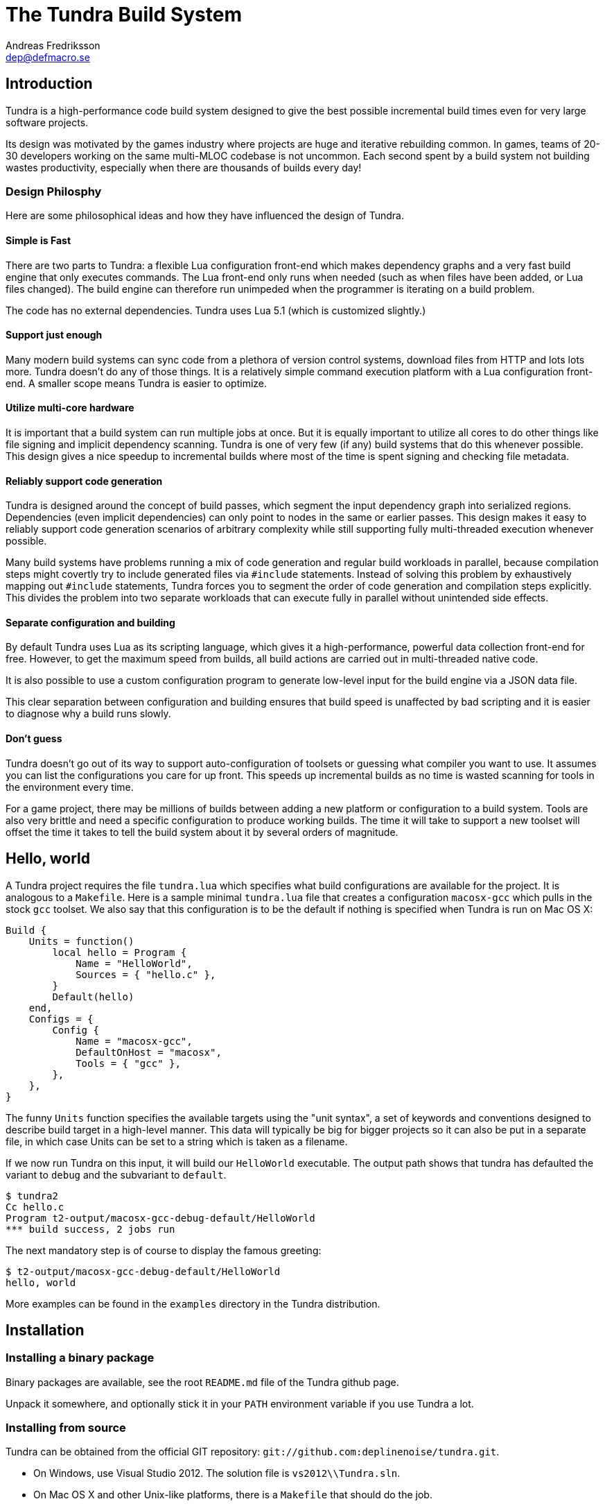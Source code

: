 
The Tundra Build System
=======================
Andreas Fredriksson <dep@defmacro.se>

== Introduction

Tundra is a high-performance code build system designed to give the best
possible incremental build times even for very large software projects.

Its design was motivated by the games industry where projects are huge and
iterative rebuilding common. In games, teams of 20-30 developers working on the
same multi-MLOC codebase is not uncommon. Each second spent by a build system
not building wastes productivity, especially when there are thousands of builds
every day!

=== Design Philosphy

Here are some philosophical ideas and how they have influenced the design of
Tundra.

==== Simple is Fast

There are two parts to Tundra: a flexible Lua configuration front-end which
makes dependency graphs and a very fast build engine that only executes
commands. The Lua front-end only runs when needed (such as when files have been
added, or Lua files changed). The build engine can therefore run unimpeded when
the programmer is iterating on a build problem.

The code has no external dependencies. Tundra uses Lua 5.1 (which is customized
slightly.)

==== Support just enough

Many modern build systems can sync code from a plethora of version control
systems, download files from HTTP and lots lots more. Tundra doesn't do any of
those things. It is a relatively simple command execution platform with a Lua
configuration front-end. A smaller scope means Tundra is easier to optimize.

==== Utilize multi-core hardware

It is important that a build system can run multiple jobs at once. But it is
equally important to utilize all cores to do other things like file signing and
implicit dependency scanning. Tundra is one of very few (if any) build systems
that do this whenever possible. This design gives a nice speedup to incremental
builds where most of the time is spent signing and checking file metadata.

==== Reliably support code generation

Tundra is designed around the concept of build passes, which segment the input
dependency graph into serialized regions. Dependencies (even implicit
dependencies) can only point to nodes in the same or earlier passes. This
design makes it easy to reliably support code generation scenarios of arbitrary
complexity while still supporting fully multi-threaded execution whenever
possible.

Many build systems have problems running a mix of code generation and regular
build workloads in parallel, because compilation steps might covertly try to
include generated files via `#include` statements. Instead of solving this
problem by exhaustively mapping out `#include` statements, Tundra forces you to
segment the order of code generation and compilation steps explicitly. This
divides the problem into two separate workloads that can execute fully in
parallel without unintended side effects.

==== Separate configuration and building

By default Tundra uses Lua as its scripting language, which gives it a
high-performance, powerful data collection front-end for free. However, to get
the maximum speed from builds, all build actions are carried out in
multi-threaded native code.

It is also possible to use a custom configuration program to generate low-level
input for the build engine via a JSON data file.

This clear separation between configuration and building ensures that build
speed is unaffected by bad scripting and it is easier to diagnose why a build
runs slowly.

==== Don't guess

Tundra doesn't go out of its way to support auto-configuration of toolsets or
guessing what compiler you want to use. It assumes you can list the
configurations you care for up front. This speeds up incremental builds as no
time is wasted scanning for tools in the environment every time.

For a game project, there may be millions of builds between adding a new
platform or configuration to a build system. Tools are also very brittle and
need a specific configuration to produce working builds. The time it will take
to support a new toolset will offset the time it takes to tell the build
system about it by several orders of magnitude.

== Hello, world

A Tundra project requires the file +tundra.lua+ which specifies what build
configurations are available for the project. It is analogous to a +Makefile+.
Here is a sample minimal +tundra.lua+ file that creates a configuration
+macosx-gcc+ which pulls in the stock +gcc+ toolset. We also say that this
configuration is to be the default if nothing is specified when Tundra is run
on Mac OS X:

[source,lua]
-------------------------------------------------------------------------------
Build {
    Units = function()
        local hello = Program {
            Name = "HelloWorld",
            Sources = { "hello.c" },
        }
        Default(hello)
    end,
    Configs = {
        Config {
            Name = "macosx-gcc",
            DefaultOnHost = "macosx",
            Tools = { "gcc" },
        },
    },
}
-------------------------------------------------------------------------------

The funny `Units` function specifies the available targets using the "unit
syntax", a set of keywords and conventions designed to describe build target in
a high-level manner. This data will typically be big for bigger projects so
it can also be put in a separate file, in which case Units can be set to a
string which is taken as a filename.

If we now run Tundra on this input, it will build our +HelloWorld+ executable.
The output path shows that tundra has defaulted the variant to `debug` and the
subvariant to `default`.

-------------------------------------------------------------------------------
$ tundra2
Cc hello.c
Program t2-output/macosx-gcc-debug-default/HelloWorld
*** build success, 2 jobs run
-------------------------------------------------------------------------------

The next mandatory step is of course to display the famous greeting:

-------------------------------------------------------------------------------
$ t2-output/macosx-gcc-debug-default/HelloWorld
hello, world
-------------------------------------------------------------------------------

More examples can be found in the `examples` directory in the Tundra
distribution.

== Installation

=== Installing a binary package

Binary packages are available, see the root `README.md` file of the Tundra github
page.

Unpack it somewhere, and optionally stick it in your `PATH` environment
variable if you use Tundra a lot.

=== Installing from source

Tundra can be obtained from the official GIT repository:
`git://github.com:deplinenoise/tundra.git`.

- On Windows, use Visual Studio 2012. The solution file is `vs2012\\Tundra.sln`.

- On Mac OS X and other Unix-like platforms, there is a `Makefile` that should do the job.

- On FreeBSD you might need to rebuild world with the option WITH_LIBCPLUSPLUS=yes added
  to `/etc/src.conf` in order to have LLVM's libc++ available.

== A bit of Tundra nomenclature

Here are some terms and definitions used in Tundra and elsewhere in this document:

- *configuration* - A two-tuple value separated with a dash; usually in the
  format `host-toolset`. Two common examples are `win32-msvc` and `linux-gcc`.
  Configurations can load one or more toolsets.

- *variant* - A variant of a configuration; such as a with or without debugging
  information. Variants serve as tags to filter settings against. By default,
  tundra provides three variants: `debug`, `production` and `release` but these
  can be overridden as desired.

- *subvariant* - An additional axis of separation that is orthagonal to
  variants but serve the same purpose. By default there is only one subvariant
  called `default`. Tundra itself uses two subvariants to select between build with
  Lua files embedded (`standalone`) or with Lua files in the file system (`dev`).

- *build id* - A four-tuple `host-toolset-variant-subvariant` used to fully
  identify a build. Available through `BUILD_ID` in the unit environment.

- *unit* - A high-level declaration of a piece of software. Unit declarations
  appear as a syntactic elements in unit input files. Static and dynamic
  libraries, programs and .NET assemblies are examples of units. Unit
  declarations are passed through the `nodegen` layer to produce dependency
  graphs from the declarations.

- *environment* - A data structure with key-value mappings used to track
  configuration data inside Tundra. Sometimes refers to the OS environment.

- *toolset* - A set of commands (e.g. compiler, linker and so on) that can be
  used to produce output files. Multiple toolsets can be loaded into a single
  configuration as long as there is no overlap in their settings, that is, a .NET
  toolset like `mono` can coexists with something like `gcc`, but you can't have
  two `gcc`-style toolsets loaded into the same configuration at once. Use different
  configurations for that.

== How Tundra works

A Tundra build is more complex compared to a traditional build system such as
Make, mostly for performance reasons:

- The main program (`tundra2`) is run
- The driver will check to see if the DAG data is up to date
- If it is not, the DAG generator (by default `t2-lua`) is called automatically
  * Run the project's +tundra.lua+ script to set options
  * Load toolsets, syntax files and other information as required by the configuration script
  * Run the referred +Units+ file (or function) in syntax mode to define the project's build units
  * Evaluate the unit declarations and generate DAG nodes
  * The DAG is saved off to a JSON file for compilation into binary data for future builds
- The `tundra2` driver picks up the updated DAG data
- Any stale output files that are no longer mentioned are deleted
- Command line targets are analyzed to figure out what to build
- The build engine runs
- The build state is saved for subsequent runs

== The tundra.lua file

The file +tundra.lua+ is read by Tundra when you invoke it. This is a regular
Lua source file. Its purpose is to call the global +Build+ function with a
declarative input describing the build session to Tundra. The following
sections are a reference of what you can place in the +Build+ block.
Declarations within the block can appear in any order.

.Build block synopsis
[source,lua]
---------------------------------------------------
Build {
    -- Required
    Units = "...",
    Configs = { ... },

    -- Optional
    Variants = { ... },
    DefaultVariant = "...",
    SubVariants = { ... },
    DefaultSubVariant = "...",
    ScriptsDirs = { ... },
    SyntaxExtensions = { ... },
    Passes = { ... },
    EngineOptions = { ... },
}
---------------------------------------------------

=== Units (required)

The build block must be either a function, the (string) filename of a
secondary file containing unit declarations, or a table of
file/functions.

Each file/function is separate because it uses a custom, extensible
syntax set which is suitable to define build system input. A common
name for external unit files is +"units.lua"+, but any valid filename
is OK.

If not specified, unit definitions will be loaded from a +"units.lua"+ file.

=== Configs (required)

The +Configs+ key should be set to an array of configurations this build system
supports. Each configuration is in turn a `Config` table.

==== Config

Config blocks describe configuration parameters that apply to all units in the
build for that configuration, such as include paths, libraries and so on.

.Config Synopsis
[source,lua]
-------------------------------------------------------------------------------
Config {
    -- Required
    Name = "...-...",
    Tools = { ... },
    SupportedHosts = { "..." },

    -- Optional
    DefaultOnHost = "..." ,
    Inherit = ...,
    Env = { ... },
    ReplaceEnv = { ... },
    Virtual = ...,
    SubConfigs = { ... },
}
-------------------------------------------------------------------------------

==== Config Name property (required)

The name of this configuration. Configuration names must be formatted in a
dashed `platform-toolset` format. These two tokens form the first two in the
quad `platform-toolset-variant-subvariant` system Tundra uses to id builds.

==== Config SupportedHosts property (required)

The host platforms that this configuration will be generated for. Example
platform names are `linux` and `windows`.

==== Config Tools property (optional)

A list of tools this configuration uses. A tool specification is either a
string, indicating that the defaults for that tool are to be used, or a table
`{ "toolname"; Foo=1, Bar=".." }` passing arbitrary options to the tool to
configure it. Tools are loaded from the tool directory list.

Projects can add their own tool script directories via a +ScriptDirs+ array
property in the +Build+ block.

.Config Tools Synopsis
[source,lua]
-------------------------------------------------------------------------------
Tools = {
    "foo",
    ...
    { "qux"; Foo = 10, Bar = "some value" },
    ...
}
-------------------------------------------------------------------------------

==== Config DefaultOnHost property (optional)

If present, this config will be built by default when the host platform matches
the pattern. This is convenient to have the host's native configuration build
in the default variant when you just type `tundra` in the shell. This property
can also be a table of patterns to match multiple host operating systems,
useful for example if multiple host operating systems can build a common
cross compilation config and you want that configuration to be the default
across all hosts.

If no `DefaultOnHost` properties are set, nothing will build by default and a
configuration must be specified on the command line.

==== Config Env property (optional)

If present, must be set to a table of key-value bindings to append to the
environment for this configuration. This typically includes things such as
include paths (`CPPPATH`), C preprocessor defines (`CPPDEFS`) and C compiler
options (`CCOPTS`).

.Config Env Synopsis
[source,lua]
-----------------------------------------------------------------------------
Config {
    Name = "foo-bar",
    Env = {
        CPPDEFS = { "FOO", "BAR=BAZ" },
        CCOPTS = "-frobnicate",
    },
  },
}
-----------------------------------------------------------------------------

==== Config ReplaceEnv property (optional)

Just like the Env block describe above, but replaces the settings rather than
appending them to the environment.

.Config ReplaceEnv Synopsis
[source,lua]
-----------------------------------------------------------------------------
Config {
    Name = "foo-bar",
    Tools = { "gcc" },
    ReplaceEnv = {
        CC = "/my/other/gcc",
    },
  },
}
-----------------------------------------------------------------------------

==== Config Inherit property (optional)

If present, must be set to a table. This table will be scanned for values if
they are not present in the Config table itself. This is useful to group common
settings between configs in external tables. These external tables can also
inherit settings further by applying a new `Inherit` property.

.Inherit Synopsis
[source,lua]
-----------------------------------------------------------------------------
local foo_common = { ... }
local bar_common = { ..., Inherit = foo_common, }

Build {
  Configs = {
    Config { ..., Inherit = foo_common, ... },
    Config { ..., Inherit = bar_common, ... },
    ...
  },
}
-----------------------------------------------------------------------------

==== Config Virtual property (optional)

If specified, and set to `true`, this configuration is marked as virtual and
cannot be built directly from the command line. This is useful for
configurations that only work as subconfigurations in a cross-compilation
scenario.

==== Config SubConfigs property (optional)

If present, must be set to a mapping of identifiers to configuration names. The
named subconfigurations will be selectable via these identifiers using the
`SubConfig` selector in units. This feature enables multi-toolset builds; that
is, building parts of a program with different C compilers, or
cross-compilation where some parts of the build must be built with the target
compiler and some with the host compiler.

.Config SubConfigs Synopsis
[source,lua]
-----------------------------------------------------------------------------
Configs = {
    Config {
        Name = "foo-bar",
        Virtual = true,
    },
    Config {
        Name = "foo-baz",
        Virtual = true,
    },
    ...,
    Config {
        Name = "foo-qux",
        SubConfigs = {
            abc = "foo-bar",
            def = "foo-baz",
            ...
        }
    }
    ...
}
-----------------------------------------------------------------------------

=== Variants (optional)

Specifies a list of variants and their options. If present, these variants
completely replace Tundra's built-in variants. There must be atleast one
variant. A variant consists of a required `Name` property and an optional
`Options` table.

.Variants synopsis
[source,lua]
---------------------------------------------------
Variants = {
    { Name = "...", Options = { ... } }
}
---------------------------------------------------

==== Variant Options

Previously, the only currently recognized option was `GeneratePdb', 
which caused the MSVC toolset to generate debugging files in PDB format.

This option has however been superseded by the environment variable GENERATE_PDB.
If you wish to generate PDB files for all your targets, set the GENERATE_PDB variable
to anything but `0`.

=== Passes (optional)

The build block can contain an array of passes which can be used to place
barriers between groups of build jobs. This is required if files are generated
that can be discovered only as implicit dependencies. Passes have two
properties, `Name` and `BuildOrder`, both of which are required. Passes are
ordered with the lowest `BuildOrder` first.

.Passes Synopsis
[source,lua]
-------------------------------------------------------------------------------
Build {
    ...
    Passes = {
        Foo = { Name="...", BuildOrder = 1 },
        Bar = { Name="...", BuildOrder = 2 },
        ...
    },
   ...
}
-------------------------------------------------------------------------------

== Unit Syntax

This section describes the default syntax elements that are available for use
in the units file. You can add your own unit syntax via extension.

=== Configuration Filtering

It is often desirable to include various bits of data for a certain
configuration only, for example to include a source file only in the debug
build of a program, or to include certain libraries only for a specific
toolset. Tundra has a general mechanism called configuration filtering which
supports this.

Configuration filtering uses the key-value part of a list to introduce a key
`Config` into the list. The `Config` key can be set to either a single pattern
string or a list of patters. The items in the list will then be included only
when one of the config patterns match:

.Configuration Filtering
[source,lua]
-------------------------------------------------------------------------------
... { "foo.c"; Config = "*-*-debug" } ...
... { "bar.c", "qux.c"; Config = { "*-foo-*", "*-bar-*" } ...
-------------------------------------------------------------------------------

In order to combine multiple options all filtered lists can be nested
arbitrarily; the filtering process flattens these lists. The following example
results in `foo.c` always being included, while `bar.c` is only included in
debug builds, and `foo-gcc.c` is included if the toolset matches `gcc` or
`mingw`. So for the `linux-gcc-debug` configuration all three files will be
included.

.Configuration Filtering Flattening
[source,lua]
-------------------------------------------------------------------------------
{ "foo.c",
    { "bar.c"; Config = "*-*-debug" },
    { "foo-gcc.c"; Config = { "*-gcc-*", "*-mingw-*" },
}
-------------------------------------------------------------------------------

=== Native Units

Native units are implemented by the `tundra.syntax.native` module in
conjunction with a toolset script (such as `gcc`, `msvc`, and others) and
provide support for building shared and static libraries as well as executables
with C, C++ and Objective-C tools. These unit types are selected through the
following keywords:

- `Program` - specifies a program
- `StaticLibrary` - specifies a static library (archive)
- `SharedLibrary` - specifies a shared library (dll)
- `ExternalLibrary` - specifies an "external library" (a collection of settings)
- `ObjGroup` - a set of object files (a static library, without the library part)

All these follow the same synopsis:

.Native Unit Synopsis
[source,lua]
-------------------------------------------------------------------------------
<unit type> {
    -- required
    Name = "...",

    -- optional
    Config = ...,
    Target = ...,
    Propagate = { ... },
    SourceDir = "...",
    Sources = { ... },      -- config filtered
    Depends = { ... },      -- config filtered
    Defines = { ... },      -- config filtered
    Libs = { ... },         -- config filtered
    Frameworks = { ... },   -- config filtered
}
-------------------------------------------------------------------------------

==== Native Unit Name property (required)

The `Name` property must always be set to a unique name. These names are
exposed on the command line (e.g. +tundra foo+ will build the unit `foo`) and
are also used as stems when computing output filenames. For example, a
`Program` unit `bar` might end up as `bar.exe` on Windows.

Stay away from funny characters in the names, alphanumeric is a safe bet.

==== Native Unit Config property

Specifies what configuration(s) this unit will be present in. Configuration
pattern matching is applied as usual. For example, to include a unit only in
debug, you could say: +Config = "\*-\*-debug"+ and to include a unit only for two
toolsets you could say +Config = { "foo-bar-\*", "baz-qux-*" }+.

When a unit is filtered out like this it is replaced by a null node in the DAG,
but it will still be present so there's no need to remove it from depenency
lists.

==== Native Unit Propagate property

A nested block of settings to be propagated onto units that depend on this
unit. This is mostly useful for the `ExternalLibrary` unit type which serves as
a bag of settings, but it can occasionally be useful with other unit types such
as shared libraries to push say a certain define into the compilation options
of everyone who links to this library. The propagate block can contain `Libs`,
`Defines`, and so on.

.Native Unit Propagate synopsis
[source,lua]
---------------------------------------------------
<unit type> {
    ...
    Propagate = {
        ...
        Key = { Value, Value, ... },
    }
}
---------------------------------------------------

For example, to push a define `ZLIB_DLL` onto users of a library, one might use
the following:

[source,lua]
---------------------------------------------------
SharedLibrary {
    Name = "zlib",
    Sources = { ... },
    Propagate = {
        Defines = { "ZLIB_DLL" },
    }
}
---------------------------------------------------

==== Native Unit SourceDir property

If present, specifies a prefix to be applied to all files in the `Sources` list.

==== Native Unit Sources property

An arbitrarily nested list of source files and filters. Elements in the lists
can be either strings which are taken to be source files, or nodes, in which
case their output files are used. It is therefore possible to call source
generators in this block and then include their output files as inputs directly
to the unit.

==== Native Unit Depends property

A list of unit names which are the dependencies of this unit. Depending on a
library unit has the side effect of linking with that archive. All `Propagate`
blocks from dependencies will be applied to the depending unit.

==== Native Unit Defines property

A list of C preprocessor defines (strings), either of the style `"FOO"` or `"FOO=BAR"`.

==== Native Unit Libs property

A list of external libraries to be fed to the linker. Typically very platform
specific and thus it is common that every lib is wrapped in a configuration
block, like this:

[source,lua]
-------------------------------------------------------------------------------
Libs = {
    { "kernel32.lib"; Config = { "win32-*-*", "win64-*-*" } },
    { "pthread", "m"; Config = "linux-*-*" },
}
-------------------------------------------------------------------------------

==== Native Unit Frameworks property

This is a Mac OS X-only feature to specify frameworks to include from and link
against. Currently these is no way to select a version, so the list includes
only framework names as strings.

=== C# Units

Tundra has basic support for building C# .NET assemblies. The following unit types
are supported:

- `CSharpExe` - Builds a C# executable
- `CSharpLib` - Builds a C# library (dll)

.C# Unit Synopsis
[source,lua]
-------------------------------------------------------------------------------
<unit type> {
    -- required
    Name = "...",

    -- optional
    Config = ...,
    SourceDir = "...",
    References = { ... },   -- config filtered
    Sources = { ... },      -- config filtered
    Depends = { ... },      -- config filtered
}
-------------------------------------------------------------------------------

=== Syntax Extensions

Tundra provides a small set of syntax extensions by default. To use syntax
extensions, simply `require` their Lua package names in your `units.lua` or
`tundra.lua` file. To add your own directories to the `require` search path,
refer to the `ScriptDirs` option.

==== File Globbing

The `tundra.syntax.glob` extension provides file globbing (pattern matching
over filenames.) It is a convenient way to use the filesystem as the index of
what files to build rather than to manually type every file out in the
`Sources` list. You can also combine the two for greater control by mixing
globs and filenames.

Globs come in two versions, `Glob` and `FGlob`.

.Glob Synopsis
[source,lua]
-------------------------------------------------------------------------------
Glob {
    -- required
    Dir = "...",
    Extensions = { ".ext", ... },
    -- optional
    Recursive = false, -- default: true
}
-------------------------------------------------------------------------------

`Glob` works by scanning `Dir` for files matching any of the extensions passed
in the `Extensions` list. By default, it will recurse into subdirectories, but
you can disable this behaviour by passing +Recursive = false+. In this example
we're getting all `.c` and `.cpp` files from `my_dir`.

.Glob Example
[source,lua]
-------------------------------------------------------------------------------
Program {
    ...
    Sources = { Glob { Dir = "my_dir", Extensions = { ".c", ".cpp" } } },
    ...
}
-------------------------------------------------------------------------------

Sometimes you want to get the files from the file system but some of them are
only to be compiled for specific configurations. A common scenario is when
there are platform-specific subdirectories with source files for that platform
only. `FGlob` extends `Glob` and adds a list of filters to apply after the file
list has been retrieved:

.FGlob Synopsis
[source,lua]
-------------------------------------------------------------------------------
FGlob {
    -- required
    Dir = "...",
    Extensions = { ".ext", ... },
    Filters = {
        { Pattern = "...", Config = "..." },
        ...
    },
    -- optional
    Recursive = false, -- default: true
}
-------------------------------------------------------------------------------

The `Pattern` attributes are regular Lua patterns that are matched against the
relative filename returned by the glob. To make patterns portable (and to save
typing), globs always return their filenames with forward slashes. In this
example, we're tagging files in the `debug` directory for a specific
configuration only, and we're tagging files with `win32` anywhere in the
filename for that platform:

.FGlob Example
[source,lua]
-------------------------------------------------------------------------------
Program {
    ...
    Sources = {
        FGlob {
            Dir = "my_dir",
            Extensions = { ".c", ".cpp" },
            Filters = {
                { Pattern = "/debug/"; Config = "*-*-debug" },
                { Pattern = "win32"; Config = "win32-*-*" },
                { Pattern = "/_[^/]*$"; Config = "ignore" },
            }
        }
    },
    ...
}
-------------------------------------------------------------------------------

If you wish to exclude files based on a pattern you can specify a configuration
that doesn't exist. In the above example the pattern `/_[^/]*$` will ignore all 
files where the file name starts with `_`.

The initial forward slash is necessary as tundra passes the full path before 
applying the filter.

Lua patterns are not regular expressions but they are closely related. Instead 
of using backslash, `%` is used to reference predefined character classes or 
escape reserved characters but there's no support for repetitions of captures
or alternations.

==== Parser Generation (Bison & Flex)

To run `bison` and `flex` to generate parsers and lexers, import the
`tundra.syntax.bison` syntax extension. The extension doesn't assume any
particular name or path to either `bison` or `flex` so you must define them
through the environment:

.Bison/Flex Example
[source,lua]
-------------------------------------------------------------------------------
...
Env = {
    BISON = "bison", -- specify your own path if needed
    BISONOPT = "", -- specify addtional options if needed
    FLEX = "flex", -- specify your own path if needed
    FLEXOPT = "", -- specify addtional options if needed
},

...

Program {
    ...
    Sources = {
        Bison { Source="grammar.y", TokenDefines = true, Pass = "SomePass" },
        Flex { Source="lexer.l", Pass = "SomePass" },
    },
    ...
}
-------------------------------------------------------------------------------

Both generators take `Source` and `Pass` arguments which are self-explanatory.
The `TokenDefines` option controls whether bison should generate an additonal
header with token defines. This must be controlled by the generator so that
Tundra knows about this additional output file.

=== Functional Composition

Because unit keywords map to Lua functions, you can easily create
convenience functions on top of them. For example, say that you have many
different static libraries, each following the exact same pattern. Rather than
repeating all those declarations, use a function to remove the duplication:

.Unit Function Wrapper Example
[source,lua]
-------------------------------------------------------------------------------

local function dolib(name)
    return StaticLibrary {
        Name = name,
        Sources = { Glob { Dir = name, Extensions = { ".c" } } },
    }
end

-- we can now say:

dolib "foo"
dolib "bar"
dolib "baz"

-- or even:

for _, name in ipairs { "foo", "bar", "baz" } do
    dolib(name)
end

-------------------------------------------------------------------------------

=== Unit Return Values

Whenever you invoke a unit function such as `StaticLibrary`, the return value
is a data structure that can be used wherever a name or reference to that
library is required. This removes the need to use strings. You should prefer
this style as it is less error prone and slightly faster.

.Unit Return Value Example
[source,lua]
-------------------------------------------------------------------------------

local mylib = StaticLibrary { ... }
local otherlib = StaticLibrary { ... }

Program {
    Name = "main",
    -- ...
    Depends = { mylib, otherlib },
}

-------------------------------------------------------------------------------


== The Environment

Tundra uses a hierarchical key-value environment to store information used to
build the commands to run. This design shares some properties with both
Makefile and Jam variables and the SCons environment.

Values are always stored as lists (in this way the environment is similar to
Jam variables).

Environment strings are typically set in the `tundra.lua` file and in toolset
scripts but can also be set freely on units (which have their own environments
derived from the global one.)

=== The basic environment

With no tools or platform settings loaded, the following keys are always available:

- +OBJECTROOT+ - specifies the directory in which variant-specific build
  directories will be created (default: +tundra-output+)

- +SEP+ - The path separator used on the host platform

=== Interpolation

Basic interpolation is written +$(FOO)+ and just fetches the value associated
with +FOO+ from the environment structure. If +FOO+ is bound to multiple
values, they are joined together with spaces.

=== Interpolation Options

Tundra includes a number of interpolation shortcuts to build strings from the
environment. For example, to construct a list of include paths
from a environment variable +CPPPATH+, you can say +$(CPPPATH:p-I)+.

.Interpolation Syntax
[width="90%",cols="4,9",options="header"]
|=============================================================================
|Syntax                 |Effect
|+$(VAR:f)+             |Convert to forward slashes (+/+)
|+$(VAR:b)+             |Convert to backward slashes (+\+)
|+$(VAR:u)+             |Convert to upper case
|+$(VAR:l)+             |Convert to lower case
|+$(VAR:B)+             |*filenames*: Only keep the base part of a filename (w/o extension)
|+$(VAR:F)+             |*filenames*: Only keep the filename (w/o dir)
|+$(VAR:D)+             |*filenames*: Only keep the directory
|+$(VAR:p<prefix>)+     |Prefix all values with the string +<prefix>+
|+$(VAR:s<suffix>)+     |Suffix all values with the string +<suffix>+
|+$(VAR:[<index>])+     |Select the item at the (one-based) +index+
|+$(VAR:j<sep>)+        |Join all values with +<sep>+ as a separator rather than space
|+$(VAR:A<suffix>)+     |Suffix all values with +<suffix>+ unless it is already there
|+$(VAR:P<prefix>)+     |Prefix all values with +<prefix>+ unless it is already there
|=============================================================================

These interpolation options can be combined arbitrarily by tacking on several
options. If an option parameter contains a colon the colon must be escaped with
a backslash or it will be taken as the start of the next interpolation option.

=== Interpolation Examples

Assume there is an environment with the following bindings:

[width="90%",cols="1,9"]
|=============================================================================
|+FOO+              |+"String"+
|+BAR+              |+{ "A", "B", "C" }+
|=============================================================================

Then interpolating the following strings will give the associated result:

[width="90%",cols="4,9",options="header"]
|=============================================================================
|Expression             |Resulting String
|`$(FOO)`               |`String`
|`$(FOO:u)`             |`STRING`
|`$(FOO:l)`             |`string`
|`$(FOO:p__)`           |`__String`
|`$(FOO:p__:s__)`       |`__String__`
|`$(BAR)`               |`A B C`
|`$(BAR:u)`             |`A B C`
|`$(BAR:l)`             |`a b c`
|`$(BAR:p__)`           |`__A __B __C`
|`$(BAR:p__:s__:j!)`    |`__A__!__B__!__C__`
|`$(BAR:p\::s!)`        |`:A! :B! :C!`
|`$(BAR:AC)`            |`AC BC C`
|=============================================================================

=== Nested Interpolation

Nested interpolation is possible, but should be used with care as it can be
hard to debug and understand. Here's an example of how the generic C toolchain
inserts compiler options dependening on what variant is currently active:

`$(CCOPTS_$(CURRENT_VARIANT:u))`

This works becase the inner expansion will evalate `CURRENT_VARIANT` first
(say, it has the value +debug+). That value is then converted to upper-case and
spliced into the former which yields a new expression `$(CCOPTS_DEBUG)` which
is then expanded in turn.

Used with care this is a powerful way of letting users customize variables per
configuration and then glue everything together with a simple template.

== Environment Variables

These environment variables apply to C-based toolsets:

- `CPPPATH` - A list of search directories for include files
- `CPPDEFS` - A list of preprocessor definitions
- `LIBS` - A list of libraries to link with
- `LIBPATH` -  A list of search directories for library files
- `CC` - The C compiler
- `CXX` - The C++ compiler
- `LIB` - The program that makes static libraries (archives)
- `LD` - The linker
- `CCOPTS` - Common C compiler options for all configurations
- `CCOPTS_<config>` - Compiler C options for variant `<config>`, such as `CCOPTS_DEBUG`, `CCOPTS_RELEASE`.
- `CXXOPTS` - Common C++ compiler options for all configurations
- `CXXOPTS_<config>` - Compiler C++ options for variant `<config>`, such as `CXXOPTS_DEBUG`, `CXXOPTS_RELEASE`.
- `CCCOM` - Command line for C compilation
- `CXXCOM` - Command line for C++ compilation
- `PCHCOMPILE` - Command line for precompiled header compilation
- `PROGOPTS` - Options specific to linking programs
- `PROGCOM` - Command line to link a program
- `LIBOPTS` - Options specific to creating a static library (archive)
- `LIBCOM` - Command line to create a static library (archive)
- `SHLIBOPTS` - Options specific to creating a shared library
- `SHLIBCOM` - Command line to create a shared library
- `FRAMEWORKS` - (OS X) Frameworks to include and link with
- `AUX_FILES_PROGRAM`, `AUX_FILES_SHAREDLIBRARY` - List of patterns that expand to auxilliary files to clean for programs, shared libraries. Useful to clean up debug and map files.

These environment variables apply to .NET-based toolsets:

- `CSC` - The C# compiler
- `CSC_WARNING_LEVEL` - The C# warning level
- `CSLIBS` - Assembly references
- `CSRESOURCES` - Resource file references
- `CSCOPTS` - Common options
- `CSPROGSUFFIX` - The suffix of generated programs, by default `.exe`
- `CSLIBSUFFIX` - The suffix of generated libraries, by default`.dll`
- `CSRESGEN` - The resource compiler
- `CSCLIBCOM` - Command line to generate a library
- `CSCEXECOM` - Command line to generate an executable

== Toolsets

This section tries to document the stock toolsets that come included with Tundra.

=== generic-cpp

This isn't really a toolset you would import explicity, it is a base layer the
other tools drag in to set up defaults. It has functionality to set up
preprocessor scanners, registers functions to implicitly compile source files
to object files and such. All other C toolsets import this toolset.

=== gcc

The `gcc` toolset is a simple GCC toolset that only uses basic options and does
nothing fancy. It is suitable for run-of-the-mill UNIX clones such as Linux,
BSD but also works well for command-line programs on Mac OS X.

It formats include paths with `-I`, preprocessor defines with `-D` and so on.
It tries to run `ar` to create static libraries and there is no support for
dynamic libraries.

=== gcc-osx and clang-osx

`gcc-osx` extends the `gcc` toolset by adding Mac OS X specific options for
frameworks and shared libraries (dylib). `clang-osx` is just like `gcc-osx` but
uses the CLang frontend rather than GCC.

=== msvc

This toolset uses a `cl.exe` from the environment. It is suitable for direct
use if you want to run with a local MSVC compiler that is already in your path.

=== msvc-vs2008

This toolset imports the `msvc` toolset but can locate and set up the Visual
Studio 2008 compiler from the registry and explicitly select between 32 and
64-bit versions of the compilers. This gives two advantages:

- You can just run tundra without setting up the environment with a compiler
  (e.g. through the "Visual Studio Command Prompt" shortcut)
- You can build for multiple target architectures at the same time, for example
  build both x86 and x64 code in batch.

This toolset supports two options:

- `HostArch`: one of `x86`, `x64` or `itanium`; selects the host architecture
  of the compiler binaries. Defaults to x64 on 64-bit machines, x86 on 32-bit
  machines.
- `TargetArch`: one of `x86`, `x64` or `itanium`; selects the target architecture
  of the compiler binaries. Defaults to `x86`.

Here's an example of how this toolset can be configured for an explicit target
architecture:

[source,lua]
-------------------------------------------------------------------------------
    Tools = {
        { "msvc-vs2008"; TargetArch = "itanium", HostArch = "x86" },
        -- ...
    }
-------------------------------------------------------------------------------

== Extending Tundra

Tundra can be extended in three ways:

- By adding a toolset, you can teach Tundra how to invoke a variation of a
  standard toolchain, such as C/C++ or .NET. A toolset configures the
  environment for building.

- By adding syntactic extensions that aid in writing `units.lua` input. A good
  example of this is the `Glob` helper which transforms a directory and a set
  of file extensions into a list of source files. Syntactic helpers like `Glob`
  operate transparently and you can always get the same results by hand.

- By adding unit extensions that implement build actions. Unit extensions can
  range from simple (running a single custom action) to complex (multiple
  nested steps that pipe build results between each other).

=== Adding toolsets

Toolsets configure a variation of an existing toolset implementation. Currently
the following toolset types can be created:

[width="90%",cols="2,4,5,3",options="header"]
|=============================================================================
|Language     |Base toolset         |Unit driver                | Examples     
|Assembly     |`generic-asm.lua`    |`tundra.nodegen.native`    | `yasm`
|C and C++    |`generic-cpp.lua`    |`tundra.nodegen.native`    | `gcc`, `msvc`
|.NET         |`generic-dotnet.lua` |`tundra.nodegen.dotnet`    | `mono`, `dotnet`
|=============================================================================

Toolset creation typically involves deriving from a base toolset script that
provides you with the common glue for that toolchain type. For example, the
`generic-cpp.lua` script sets up the implicit build actions for C and C++
files, knows how to configure header scanning and so on. The derived toolset in
the C family mostly configure the environment and possibly query the machine
for compiler/tool locations.

Assembly language is currently implemented as an implicit make action that can
convert assembly files to object files, and this needs a C toolset for linking
as well. It is typically the case that you combine C and Assembly anyway, so
this is rarely a problem. If you new toolset is designed to interop with other
native tools, this might be one way to do it.

If you are trying to add a completely new language toolchain, you will probably
have to implement a new unit extension set for that toolchain too. This
extension would provide the right primitives to work with your toolset, much
like `StaticLibrary` and `Program` are appropriate for the native toolchain.

=== Adding syntax extensions

Syntax extensions are a convenience to the build file writer.

==== Lua syntax modules

Here is a skeleton syntax extension module to start from:

.Syntax Script Template
[source,lua]
-------------------------------------------------------------------------------
module(..., package.seeall)

local decl = require "tundra.decl"

local function foo(args)
    return {
        -- Replacement data goes here
        C = args.A + args.B
    }
end

-- Add functions to the parser, you can add more than one here
decl.add_function("Foo", foo)
-------------------------------------------------------------------------------

Basically the functions you add work as macro transformers. After loading the
syntax extension above, `Foo` is exposed as a call to your function. The
parsing frontend will substitute whatever you return from `foo` for the call's
body. Using the above example `Foo { A = 1, B = 2 }` will be replaced by
`{ C = 3 }`.

=== Using DefRule to define custom build rules

DefRule is a declarative way to introduce new DAG-building primitives,
typically by calling out to external tools. Here is a simple example, taken
from the `generator-simple` example:

.DefRule example
[source,lua]
-------------------------------------------------------------------------------
local common = {
    Env = {
        GENSCRIPT = "generate-file.py",
    },
}

Build {
    Units = function()

        -- A rule to call out to a python file generator.
        DefRule {
            Name               = "GenerateFile",
            Pass               = "CodeGeneration",
            ConfigInvariant    = true,
            Command            = "python $(GENSCRIPT) $(<) $(@)",
            ImplicitInputs     = { "$(GENSCRIPT)" },
            Blueprint = {
                Input  = { Type = "string", Required = true },
                Output = { Type = "string", Required = true },
            },
            Setup = function (env, data)
                return {
                    InputFiles  = { data.Input },
                    OutputFiles = { "$(OBJECTROOT)/" .. data.Output },
                }
            end,
        }

        local testprog = Program {
            Name = "testprog",
            Sources = {
                "main.c",
                -- Generate a source file, feed the .c file back into the unit
                GenerateFile {
                    Input = "data.txt",
                    Output = "data.c"
                },
            }
        }
        Default(testprog)
    end,

    Passes = {
        CodeGeneration = { Name="Generate sources", BuildOrder = 1 },
    },

    Configs = {
      -- ...
    },
}

-------------------------------------------------------------------------------

=== Adding unit extensions

Unit extensions hook capture data during parsing which can later be transformed
into DAG nodes for building. These are more complex than `DefRule` invocations,
but can do anything.

To create one, start with this template script:

.Unit Script Template
[source,lua]
-------------------------------------------------------------------------------
module(..., package.seeall)

local nodegen = require "tundra.nodegen"

-- Create a metatable for this evaluator
local _mt = nodegen.create_eval_subclass {}

-- Describe the syntactic form of the unit. This describes the data that is
-- passed into create_dag below after checking.
local blueprint = {
    Bar = {
        Type = "string",
        Help = "The all-important Bar string",
        Required = true
    },
    Sources = {
        Type = "source_list",
        Help = "List of sources",
        Required = true
    },
    Frob = {
        Type = "filter_table",
        Help = "Optional bag of data"
    },
    -- ...
}

-- This function will be called once for every invocation, for each
-- configuration in the build.
--
-- env - The unit's private environment
-- data - Transformed invocation data according to blueprint
-- deps - Dependencies picked up through invocation
--        (e.g. nested build jobs from sources and such)
function _mt:create_dag(env, data, deps)
    return env:make_node {
        Label = "Foo $(@)",
        Action = "$(MYACTION)",
        Inputs = ...,
        Outputs = ...,
        ImplicitInputs = ...,
        Dependencies = deps,
    }
end

-- Add evaluator
nodegen.add_evaluator("Foo", _mt, blueprint)
-------------------------------------------------------------------------------

In the metatable passed to `nodegen.create_eval_subclass` you can tag on a few
additional parameter that control the data transformation functionality in the
underlying layer.

If you include a key `DeclToEnvMappings`, the nodegen will accept shortcut
mappings directly to environment data. This is how `Defines` maps to `CPPDEFS`
in the native toolset, for example.

[source,lua]
-------------------------------------------------------------------------------
local _native_mt = nodegen.create_eval_subclass {
    DeclToEnvMappings = {
        Libs = "LIBS",
        Defines = "CPPDEFS",
        Includes = "CPPPATH",
        Frameworks = "FRAMEWORKS",
        LibPaths = "LIBPATH",
    },
} 
-------------------------------------------------------------------------------

The blueprint mechanism saves you from having to validate user input in your
build function. In addition to the keys you list for your unit, the following
keys are always added for consistency:

[width="90%",cols="4,9",options="header"]
|=============================================================================
|Key            |Description
|`Propagate`    |Implements environment/keyword propagation to dependencies
|`Env`          |Environment data to append
|`ReplaceEnv`   |Environment data to replace
|`Depends`      |List of unit dependencies
|`Pass`         |The pass the unit should build in
|`SourceDir`    |An alternate source directory, used for all `source_list` data
|`Config`       |Configuration filter
|`SubConfigs`   |Sub-configuration filter
|=============================================================================

This means you should never list them in your blueprint as they are always
added to all units. They are handled internally in the `nodegen` layer but you
are welcome to reading the data in your `create_dag` implementation, especially
`Pass` and `Depends` are often useful.

When filling in your data blueprint, the following types are supported:

[width="90%",cols="4,9",options="header"]
|=============================================================================
|Type name      |Accepted values
|`string`       |Any string value
|`boolean`      |Boolean `true` or `false`
|`table`        |Any table value, or single string which will be wrapped in table
|`filter_table` |Table which will be configuration filtered
|`source_list`  |Table which is taken to contain source files (implicit actions will be run).
                 Pass in the name of an environment variable in `ExtensionKey` to control which
                 source extensions are accepted. Other source files will be discarded.
|`pass`         |A valid pass name string
|`depends`      |A list of names or unit references
|=============================================================================

Data is transformed before being passed to the `create_dag` function:

- `filter_table` data is filtered for the current build id (`BUILD_ID` in the env).
- `source_list` data becomes a list of filenames that might have been derived through
  multiple steps of implicit compilation steps. If other nodes are involved in
  producing these files, they will appear in the `deps` parameter.
- `pass` data becomes a guaranteed valid pass object, or `nil` meaning the
  default pass. This is intended so you can just send it straight through to
  `env:make_node`.
- `depends` data is transformed into a list of unit data references.

The new unit we have defined above can now be used like this wherever a unit is
called for:

.Unit Usage Example
[source,lua]
-------------------------------------------------------------------------------

local f = Foo {
    Bar = "meh",
    Sources = { ... },
    -- ...
}

-------------------------------------------------------------------------------

// vim: set syntax=asciidoc ts=4 expandtab
